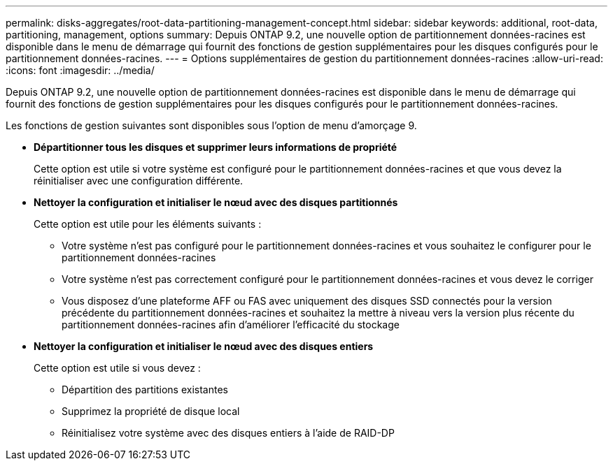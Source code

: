 ---
permalink: disks-aggregates/root-data-partitioning-management-concept.html 
sidebar: sidebar 
keywords: additional, root-data, partitioning, management, options 
summary: Depuis ONTAP 9.2, une nouvelle option de partitionnement données-racines est disponible dans le menu de démarrage qui fournit des fonctions de gestion supplémentaires pour les disques configurés pour le partitionnement données-racines. 
---
= Options supplémentaires de gestion du partitionnement données-racines
:allow-uri-read: 
:icons: font
:imagesdir: ../media/


[role="lead"]
Depuis ONTAP 9.2, une nouvelle option de partitionnement données-racines est disponible dans le menu de démarrage qui fournit des fonctions de gestion supplémentaires pour les disques configurés pour le partitionnement données-racines.

Les fonctions de gestion suivantes sont disponibles sous l'option de menu d'amorçage 9.

* *Départitionner tous les disques et supprimer leurs informations de propriété*
+
Cette option est utile si votre système est configuré pour le partitionnement données-racines et que vous devez la réinitialiser avec une configuration différente.

* *Nettoyer la configuration et initialiser le nœud avec des disques partitionnés*
+
Cette option est utile pour les éléments suivants :

+
** Votre système n'est pas configuré pour le partitionnement données-racines et vous souhaitez le configurer pour le partitionnement données-racines
** Votre système n'est pas correctement configuré pour le partitionnement données-racines et vous devez le corriger
** Vous disposez d'une plateforme AFF ou FAS avec uniquement des disques SSD connectés pour la version précédente du partitionnement données-racines et souhaitez la mettre à niveau vers la version plus récente du partitionnement données-racines afin d'améliorer l'efficacité du stockage


* *Nettoyer la configuration et initialiser le nœud avec des disques entiers*
+
Cette option est utile si vous devez :

+
** Départition des partitions existantes
** Supprimez la propriété de disque local
** Réinitialisez votre système avec des disques entiers à l'aide de RAID-DP




